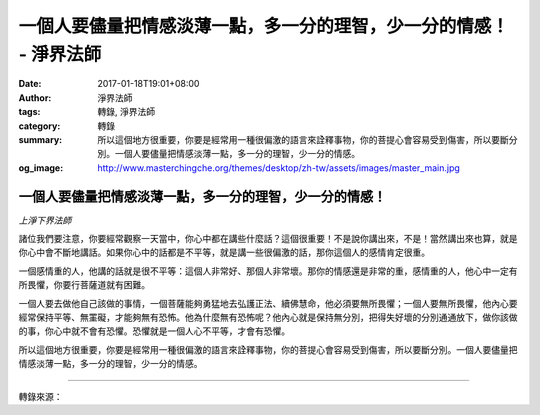 一個人要儘量把情感淡薄一點，多一分的理智，少一分的情感！ - 淨界法師
###################################################################

:date: 2017-01-18T19:01+08:00
:author: 淨界法師
:tags: 轉錄, 淨界法師
:category: 轉錄
:summary: 所以這個地方很重要，你要是經常用一種很偏激的語言來詮釋事物，你的菩提心會容易受到傷害，所以要斷分別。一個人要儘量把情感淡薄一點，多一分的理智，少一分的情感。
:og_image: http://www.masterchingche.org/themes/desktop/zh-tw/assets/images/master_main.jpg


.. image:: https://scontent-tpe1-1.xx.fbcdn.net/v/t1.0-9/16105618_1907259519508578_2321551854062102287_n.jpg?oh=5ea6ea922aaaf394eecb9a24ea99d590&oe=59092AB1
   :align: center
   :alt: 一個人要儘量把情感淡薄一點，多一分的理智，少一分的情感！

一個人要儘量把情感淡薄一點，多一分的理智，少一分的情感！
++++++++++++++++++++++++++++++++++++++++++++++++++++++++

*上淨下界法師*

諸位我們要注意，你要經常觀察一天當中，你心中都在講些什麼話？這個很重要！不是說你講出來，不是！當然講出來也算，就是你心中會不斷地講話。如果你心中的話都是不平等，就是講一些很偏激的話，那你這個人的感情肯定很重。

一個感情重的人，他講的話就是很不平等：這個人非常好、那個人非常壞。那你的情感還是非常的重，感情重的人，他心中一定有所畏懼，你要行菩薩道就有困難。

一個人要去做他自己該做的事情，一個菩薩能夠勇猛地去弘護正法、續佛慧命，他必須要無所畏懼；一個人要無所畏懼，他內心要經常保持平等、無罣礙，才能夠無有恐怖。他為什麼無有恐怖呢？他內心就是保持無分別，把得失好壞的分別通通放下，做你該做的事，你心中就不會有恐懼。恐懼就是一個人心不平等，才會有恐懼。

所以這個地方很重要，你要是經常用一種很偏激的語言來詮釋事物，你的菩提心會容易受到傷害，所以要斷分別。一個人要儘量把情感淡薄一點，多一分的理智，少一分的情感。

----

轉錄來源：

.. raw:: html

  <iframe src="https://www.facebook.com/plugins/post.php?href=https%3A%2F%2Fwww.facebook.com%2Fwww.masterchingche.org%2Fposts%2F1907259519508578%3A0&width=500" width="500" height="592" style="border:none;overflow:hidden" scrolling="no" frameborder="0" allowTransparency="true"></iframe>

.. _淨界法師: http://www.masterchingche.org/zh-tw/master_main.php
